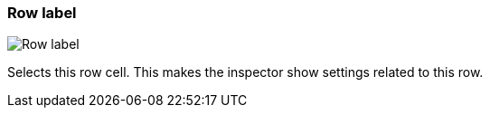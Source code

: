ifdef::pdf-theme[[[row-cell-label,Row label]]]
ifndef::pdf-theme[[[row-cell-label,Row label image:playtime::generated/screenshots/elements/row-cell/label.png[width=50, pdfwidth=8mm]]]]
=== Row label

image::playtime::generated/screenshots/elements/row-cell/label.png[Row label, role="related thumb right", float=right]

Selects this row cell. This makes the inspector show settings related to this row.

